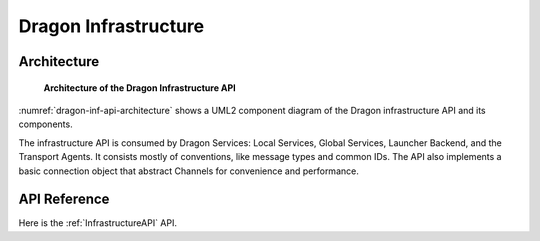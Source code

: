 Dragon Infrastructure
+++++++++++++++++++++


Architecture
============


.. figure:: images/infrastructure_architecture.svg
   :scale: 75%
   :name: dragon-inf-api-architecture

   **Architecture of the Dragon Infrastructure API**

:numref:`dragon-inf-api-architecture` shows a UML2 component diagram of the Dragon infrastructure API and its components.

The infrastructure API is consumed by Dragon Services: Local Services, Global
Services, Launcher Backend, and the Transport Agents. It consists mostly of conventions, like message types and common IDs.
The API also implements a basic connection object that abstract Channels for convenience and performance.


API Reference
==============

Here is the :ref:`InfrastructureAPI` API.
